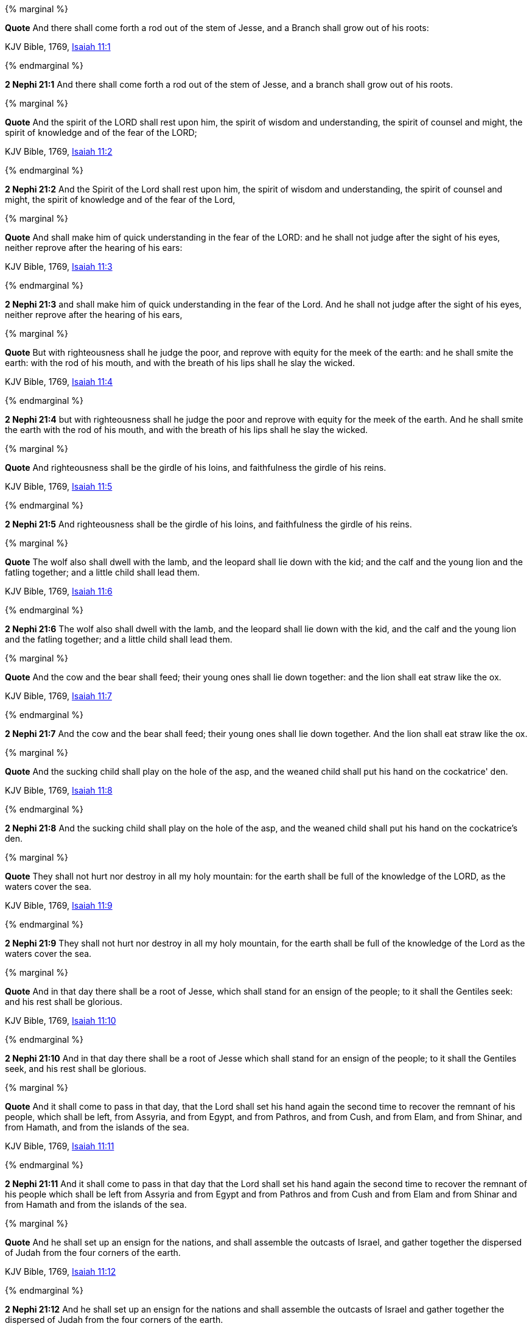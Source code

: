 {% marginal %}
****
*Quote* And there shall come forth a rod out of the stem of Jesse, and a Branch shall grow out of his roots:

KJV Bible, 1769, http://www.kingjamesbibleonline.org/Isaiah-Chapter-11/[Isaiah 11:1]
****
{% endmarginal %}


*2 Nephi 21:1* [yellow-background]#And there shall come forth a rod out of the stem of Jesse, and a branch shall grow out of his roots.#

{% marginal %}
****
*Quote* And the spirit of the LORD shall rest upon him, the spirit of wisdom and understanding, the spirit of counsel and might, the spirit of knowledge and of the fear of the LORD;

KJV Bible, 1769, http://www.kingjamesbibleonline.org/Isaiah-Chapter-11/[Isaiah 11:2]
****
{% endmarginal %}


*2 Nephi 21:2* [yellow-background]#And the Spirit of the Lord shall rest upon him, the spirit of wisdom and understanding, the spirit of counsel and might, the spirit of knowledge and of the fear of the Lord,#

{% marginal %}
****
*Quote* And shall make him of quick understanding in the fear of the LORD: and he shall not judge after the sight of his eyes, neither reprove after the hearing of his ears:

KJV Bible, 1769, http://www.kingjamesbibleonline.org/Isaiah-Chapter-11/[Isaiah 11:3]
****
{% endmarginal %}


*2 Nephi 21:3* [yellow-background]#and shall make him of quick understanding in the fear of the Lord. And he shall not judge after the sight of his eyes, neither reprove after the hearing of his ears,#

{% marginal %}
****
*Quote* But with righteousness shall he judge the poor, and reprove with equity for the meek of the earth: and he shall smite the earth: with the rod of his mouth, and with the breath of his lips shall he slay the wicked.

KJV Bible, 1769, http://www.kingjamesbibleonline.org/Isaiah-Chapter-11/[Isaiah 11:4]
****
{% endmarginal %}


*2 Nephi 21:4* [yellow-background]#but with righteousness shall he judge the poor and reprove with equity for the meek of the earth. And he shall smite the earth with the rod of his mouth, and with the breath of his lips shall he slay the wicked.#

{% marginal %}
****
*Quote* And righteousness shall be the girdle of his loins, and faithfulness the girdle of his reins.

KJV Bible, 1769, http://www.kingjamesbibleonline.org/Isaiah-Chapter-11/[Isaiah 11:5]
****
{% endmarginal %}


*2 Nephi 21:5* [yellow-background]#And righteousness shall be the girdle of his loins, and faithfulness the girdle of his reins.#

{% marginal %}
****
*Quote* The wolf also shall dwell with the lamb, and the leopard shall lie down with the kid; and the calf and the young lion and the fatling together; and a little child shall lead them.

KJV Bible, 1769, http://www.kingjamesbibleonline.org/Isaiah-Chapter-11/[Isaiah 11:6]
****
{% endmarginal %}


*2 Nephi 21:6* [yellow-background]#The wolf also shall dwell with the lamb, and the leopard shall lie down with the kid, and the calf and the young lion and the fatling together; and a little child shall lead them.#

{% marginal %}
****
*Quote* And the cow and the bear shall feed; their young ones shall lie down together: and the lion shall eat straw like the ox.

KJV Bible, 1769, http://www.kingjamesbibleonline.org/Isaiah-Chapter-11/[Isaiah 11:7]
****
{% endmarginal %}


*2 Nephi 21:7* [yellow-background]#And the cow and the bear shall feed; their young ones shall lie down together. And the lion shall eat straw like the ox.#

{% marginal %}
****
*Quote* And the sucking child shall play on the hole of the asp, and the weaned child shall put his hand on the cockatrice' den.

KJV Bible, 1769, http://www.kingjamesbibleonline.org/Isaiah-Chapter-11/[Isaiah 11:8]
****
{% endmarginal %}


*2 Nephi 21:8* [yellow-background]#And the sucking child shall play on the hole of the asp, and the weaned child shall put his hand on the cockatrice's den.#

{% marginal %}
****
*Quote* They shall not hurt nor destroy in all my holy mountain: for the earth shall be full of the knowledge of the LORD, as the waters cover the sea.

KJV Bible, 1769, http://www.kingjamesbibleonline.org/Isaiah-Chapter-11/[Isaiah 11:9]
****
{% endmarginal %}


*2 Nephi 21:9* [yellow-background]#They shall not hurt nor destroy in all my holy mountain, for the earth shall be full of the knowledge of the Lord as the waters cover the sea.#

{% marginal %}
****
*Quote* And in that day there shall be a root of Jesse, which shall stand for an ensign of the people; to it shall the Gentiles seek: and his rest shall be glorious.

KJV Bible, 1769, http://www.kingjamesbibleonline.org/Isaiah-Chapter-11/[Isaiah 11:10]
****
{% endmarginal %}


*2 Nephi 21:10* [yellow-background]#And in that day there shall be a root of Jesse which shall stand for an ensign of the people; to it shall the Gentiles seek, and his rest shall be glorious.#

{% marginal %}
****
*Quote* And it shall come to pass in that day, that the Lord shall set his hand again the second time to recover the remnant of his people, which shall be left, from Assyria, and from Egypt, and from Pathros, and from Cush, and from Elam, and from Shinar, and from Hamath, and from the islands of the sea.

KJV Bible, 1769, http://www.kingjamesbibleonline.org/Isaiah-Chapter-11/[Isaiah 11:11]
****
{% endmarginal %}


*2 Nephi 21:11* [yellow-background]#And it shall come to pass in that day that the Lord shall set his hand again the second time to recover the remnant of his people which shall be left from Assyria and from Egypt and from Pathros and from Cush and from Elam and from Shinar and from Hamath and from the islands of the sea.#

{% marginal %}
****
*Quote* And he shall set up an ensign for the nations, and shall assemble the outcasts of Israel, and gather together the dispersed of Judah from the four corners of the earth.

KJV Bible, 1769, http://www.kingjamesbibleonline.org/Isaiah-Chapter-11/[Isaiah 11:12]
****
{% endmarginal %}


*2 Nephi 21:12* [yellow-background]#And he shall set up an ensign for the nations and shall assemble the outcasts of Israel and gather together the dispersed of Judah from the four corners of the earth.#

{% marginal %}
****
*Quote* The envy also of Ephraim shall depart, and the adversaries of Judah shall be cut off: Ephraim shall not envy Judah, and Judah shall not vex Ephraim.

KJV Bible, 1769, http://www.kingjamesbibleonline.org/Isaiah-Chapter-11/[Isaiah 11:13]
****
{% endmarginal %}


*2 Nephi 21:13* [yellow-background]#The envy of Ephraim also shall depart, and the adversaries of Judah shall be cut off. Ephraim shall not envy Judah, and Judah shall not vex Ephraim.#

{% marginal %}
****
*Quote* But they shall fly upon the shoulders of the Philistines toward the west; they shall spoil them of the east together: they shall lay their hand upon Edom and Moab; and the children of Ammon shall obey them.

KJV Bible, 1769, http://www.kingjamesbibleonline.org/Isaiah-Chapter-11/[Isaiah 11:14]
****
{% endmarginal %}


*2 Nephi 21:14* [yellow-background]#But they shall fly upon the shoulders of the Philistines toward the west; they shall spoil them of the east together. They shall lay their hand upon Edom and Moab, and the children of Ammon shall obey them.#

{% marginal %}
****
*Quote* And the LORD shall utterly destroy the tongue of the Egyptian sea; and with his mighty wind shall he shake his hand over the river, and shall smite it in the seven streams, and make men go over dryshod.

KJV Bible, 1769, http://www.kingjamesbibleonline.org/Isaiah-Chapter-11/[Isaiah 11:15]
****
{% endmarginal %}


*2 Nephi 21:15* [yellow-background]#And the Lord shall utterly destroy the tongue of the Egyptian sea. And with his mighty wind he shall shake his hand over the river and shall smite it in the seven streams and make men go over dry-shod.#

{% marginal %}
****
*Quote* And there shall be an highway for the remnant of his people, which shall be left, from Assyria; like as it was to Israel in the day that he came up out of the land of Egypt.

KJV Bible, 1769, http://www.kingjamesbibleonline.org/Isaiah-Chapter-11/[Isaiah 11:16]
****
{% endmarginal %}


*2 Nephi 21:16* [yellow-background]#And there shall be a highway for the remnant of his people which shall be left from Assyria, like as it was to Israel in the day that he came up out of the land of Egypt.#


